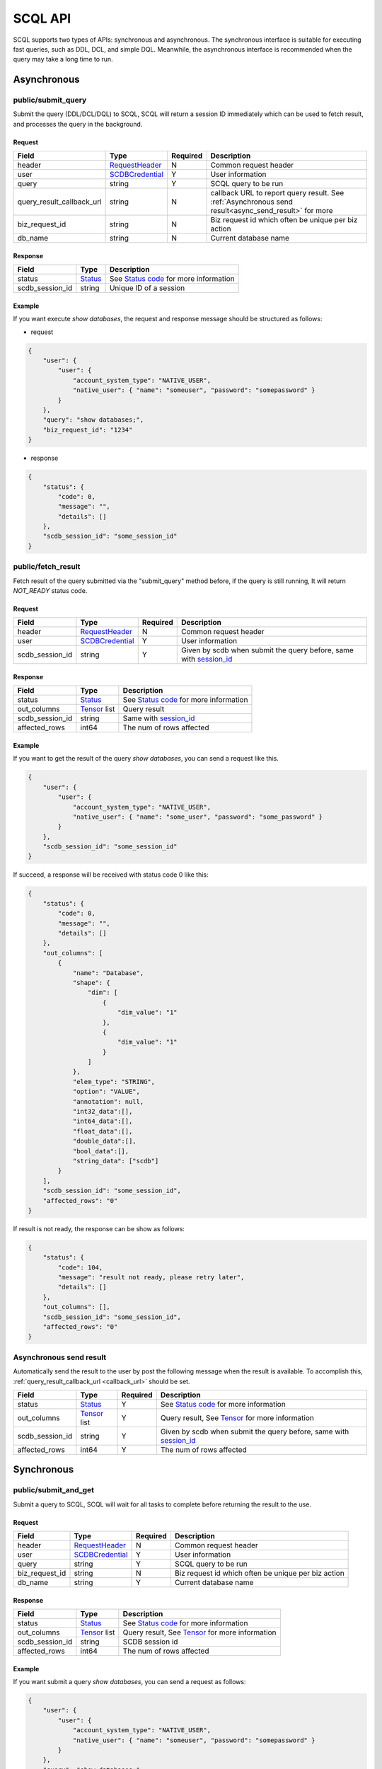 ========
SCQL API
========

SCQL supports two types of APIs: synchronous and asynchronous. The synchronous interface is suitable for executing fast queries, such as DDL, DCL, and simple DQL. 
Meanwhile, the asynchronous interface is recommended when the query may take a long time to run.

.. _async_api:

Asynchronous
============

.. _submit_query:

public/submit_query
-------------------

Submit the query (DDL/DCL/DQL) to SCQL, SCQL will return a session ID immediately which can be used to fetch result, and processes the query in the background.

Request
^^^^^^^

+----------------------------+-----------------+----------+-------------------------------------------------------------------------------------------------------+
| Field                      | Type            | Required | Description                                                                                           |
+============================+=================+==========+=======================================================================================================+
| header                     | RequestHeader_  | N        | Common request header                                                                                 |
+----------------------------+-----------------+----------+-------------------------------------------------------------------------------------------------------+
| user                       | SCDBCredential_ | Y        | User information                                                                                      |
+----------------------------+-----------------+----------+-------------------------------------------------------------------------------------------------------+
| query                      | string          | Y        | SCQL query to be run                                                                                  |
+----------------------------+-----------------+----------+-------------------------------------------------------------------------------------------------------+
| .. _callback_url:          |                 |          |                                                                                                       |
|                            | string          | N        | callback URL to report query result. See :ref:`Asynchronous send result<async_send_result>` for more  |
| query_result_callback_url  |                 |          |                                                                                                       |
+----------------------------+-----------------+----------+-------------------------------------------------------------------------------------------------------+
| biz_request_id             | string          | N        | Biz request id which often be unique per biz action                                                   |
+----------------------------+-----------------+----------+-------------------------------------------------------------------------------------------------------+
| db_name                    | string          | N        | Current database name                                                                                 |
+----------------------------+-----------------+----------+-------------------------------------------------------------------------------------------------------+

Response 
^^^^^^^^

+-----------------+---------+-----------------------------------------+
|      Field      |  Type   |               Description               |
+=================+=========+=========================================+
| status          | Status_ | See `Status code`_ for more information |
+-----------------+---------+-----------------------------------------+
| .. _session_id: |         |                                         |
|                 | string  | Unique ID of a session                  |
| scdb_session_id |         |                                         |
+-----------------+---------+-----------------------------------------+


Example
^^^^^^^^

If you want execute `show databases`, the request and response message should be structured as follows:

* request

.. code-block:: javascript

    {
        "user": {
            "user": {
                "account_system_type": "NATIVE_USER",
                "native_user": { "name": "someuser", "password": "somepassword" }
            }
        },
        "query": "show databases;",
        "biz_request_id": "1234"
    }

* response

.. code-block:: javascript

    {
        "status": {
            "code": 0,
            "message": "",
            "details": []
        },
        "scdb_session_id": "some_session_id"
    }

.. _fetch_result:

public/fetch_result
---------------------

Fetch result of the query submitted via the "submit_query" method before, if the query is still running, It will return `NOT_READY` status code.

Request
^^^^^^^

+-----------------+-----------------+----------+-------------------------------------------------------------------+
| Field           | Type            | Required | Description                                                       |
+=================+=================+==========+===================================================================+
| header          | RequestHeader_  | N        | Common request header                                             |
+-----------------+-----------------+----------+-------------------------------------------------------------------+
| user            | SCDBCredential_ | Y        | User information                                                  |
+-----------------+-----------------+----------+-------------------------------------------------------------------+
| scdb_session_id | string          | Y        | Given by scdb when submit the query before, same with session_id_ |
+-----------------+-----------------+----------+-------------------------------------------------------------------+

Response
^^^^^^^^

+-------------------+--------------------+-----------------------------------------+
| Field             | Type               | Description                             |
+===================+====================+=========================================+
| status            | Status_            | See `Status code`_ for more information |
+-------------------+--------------------+-----------------------------------------+
| out_columns       | Tensor_ list       | Query result                            |
+-------------------+--------------------+-----------------------------------------+
| scdb_session_id   | string             | Same with session_id_                   |
+-------------------+--------------------+-----------------------------------------+
| affected_rows     | int64              | The num of rows affected                |
+-------------------+--------------------+-----------------------------------------+

Example
^^^^^^^^

If you want to get the result of the query `show databases`, you can send a request like this.

.. code-block:: javascript

    {
        "user": {
            "user": {
                "account_system_type": "NATIVE_USER",
                "native_user": { "name": "some_user", "password": "some_password" }
            }
        },
        "scdb_session_id": "some_session_id"
    }


If succeed, a response will be received with status code 0 like this:

.. code-block:: javascript

    {
        "status": {
            "code": 0,
            "message": "",
            "details": []
        },
        "out_columns": [
            {
                "name": "Database",
                "shape": {
                    "dim": [
                        {
                            "dim_value": "1"
                        },
                        {
                            "dim_value": "1"
                        }
                    ]
                },
                "elem_type": "STRING",
                "option": "VALUE",
                "annotation": null,
                "int32_data":[],
                "int64_data":[],
                "float_data":[],
                "double_data":[],
                "bool_data":[],
                "string_data": ["scdb"]
            }
        ],
        "scdb_session_id": "some_session_id",
        "affected_rows": "0"
    }

If result is not ready, the response can be show as follows:

.. code-block:: javascript

    {
        "status": {
            "code": 104,
            "message": "result not ready, please retry later",
            "details": []
        },
        "out_columns": [],
        "scdb_session_id": "some_session_id",
        "affected_rows": "0"
    }

.. _async_send_result:

Asynchronous send result
------------------------

Automatically send the result to the user by post the following message when the result is available. To accomplish this, :ref:`query_result_callback_url <callback_url>` should be set.

+-------------------+--------------------+----------+-------------------------------------------------------------------+
| Field             | Type               | Required | Description                                                       |
+===================+====================+==========+===================================================================+
| status            | Status_            | Y        | See `Status code`_ for more information                           |
+-------------------+--------------------+----------+-------------------------------------------------------------------+
| out_columns       | Tensor_ list       | Y        | Query result, See Tensor_ for more information                    |
+-------------------+--------------------+----------+-------------------------------------------------------------------+
| scdb_session_id   | string             | Y        | Given by scdb when submit the query before, same with session_id_ |
+-------------------+--------------------+----------+-------------------------------------------------------------------+
| affected_rows     | int64              | Y        | The num of rows affected                                          |
+-------------------+--------------------+----------+-------------------------------------------------------------------+

.. _sync_api:

Synchronous
===========

.. _submit_and_get:

public/submit_and_get
---------------------

Submit a query to SCQL, SCQL will wait for all tasks to complete before returning the result to the use. 

Request
^^^^^^^

+----------------+-----------------+----------+-----------------------------------------------------+
| Field          | Type            | Required | Description                                         |
+================+=================+==========+=====================================================+
| header         | RequestHeader_  | N        | Common request header                               |
+----------------+-----------------+----------+-----------------------------------------------------+
| user           | SCDBCredential_ | Y        | User information                                    |
+----------------+-----------------+----------+-----------------------------------------------------+
| query          | string          | Y        | SCQL query to be run                                |
+----------------+-----------------+----------+-----------------------------------------------------+
| biz_request_id | string          | N        | Biz request id which often be unique per biz action |
+----------------+-----------------+----------+-----------------------------------------------------+
| db_name        | string          | Y        | Current database name                               |
+----------------+-----------------+----------+-----------------------------------------------------+

Response
^^^^^^^^

+-----------------+--------------+--------------------------------------------------+
| Field           | Type         | Description                                      |
+=================+==============+==================================================+
| status          | Status_      | See `Status code`_ for more information          |
+-----------------+--------------+--------------------------------------------------+
| out_columns     | Tensor_ list | Query result, See `Tensor`_ for more information |
+-----------------+--------------+--------------------------------------------------+
| scdb_session_id | string       | SCDB session id                                  |
+-----------------+--------------+--------------------------------------------------+
| affected_rows   | int64        | The num of rows affected                         |
+-----------------+--------------+--------------------------------------------------+


Example
^^^^^^^^

If you want submit a query `show databases`, you can send a request as follows:

.. code-block:: javascript

    {
        "user": {
            "user": {
                "account_system_type": "NATIVE_USER",
                "native_user": { "name": "someuser", "password": "somepassword" }
            }
        },
        "query": "show databases;",
        "biz_request_id": "1234",
        "db_name": "scdb"
    }

If successful, a response will be received like this:

.. code-block:: javascript

    {
        "status": {
            "code": 0,
            "message": "",
            "details": []
        },
        "out_columns": [
            {
                "name": "Database",
                "shape": {
                    "dim": [
                        {
                            "dim_value": "1"
                        },
                        {
                            "dim_value": "1"
                        }
                    ]
                },
                "elem_type": "STRING",
                "option": "VALUE",
                "annotation": null,
                "int32_data":[],
                "int64_data":[],
                "float_data":[],
                "double_data":[],
                "bool_data":[],
                "string_data": ["scdb"]
            }
        ],
        "scdb_session_id": "some_session_id",
        "affected_rows": "0"
    }

Message Structure
=================

RequestHeader
-------------

+----------------+---------------------+----------+--------------------------------------------------+
| Field          | Type                | Required | Description                                      |
+================+=====================+==========+==================================================+
| custom_headers | map<string, string> | Y        | Custom headers used to record custom information |
+----------------+---------------------+----------+--------------------------------------------------+


.. _scdb_credential:

SCDBCredential
--------------

+-----------+--------+----------+----------------------------------------------+
| Field     | Type   | Required | Description                                  |
+===========+========+==========+==============================================+
| user      | User_  | Y        | User information, contains password and name |
+-----------+--------+----------+----------------------------------------------+

User
^^^^

+---------------------+--------------------+----------+-------------------------+
| Field               | Type               | Required | Description             |
+=====================+====================+==========+=========================+
| account_system_type | AccountSystemType_ | Y        | Account Type            |
+---------------------+--------------------+----------+-------------------------+
| native_user         | NativeUser_        | Y        | Native user information |
+---------------------+--------------------+----------+-------------------------+

NativeUser
""""""""""

+----------+--------+----------+------------------+
| Field    | Type   | Required | Description      |
+==========+========+==========+==================+
| name     | string | Y        | name of user     |
+----------+--------+----------+------------------+
| password | string | Y        | password of user |
+----------+--------+----------+------------------+

Tensor
------

+-------------+--------------------+----------+--------------------------------------------------------------------------------------+
| Field       | Type               | Required | Description                                                                          |
+=============+====================+==========+======================================================================================+
| name        | string             | Y        | Tensor name                                                                          |
+-------------+--------------------+----------+--------------------------------------------------------------------------------------+
| shape       | TensorShape_       | Y        | It's normally [M] (a vector with M elements)                                         |
+-------------+--------------------+----------+--------------------------------------------------------------------------------------+
| elem_type   | PrimitiveDataType_ | Y        | The data type of the value data in tensor                                            |
+-------------+--------------------+----------+--------------------------------------------------------------------------------------+
| option      | TensorOptions_     | Y        | Tensor options                                                                       |
+-------------+--------------------+----------+--------------------------------------------------------------------------------------+
| annotation  | TensorAnnotation_  | N        | Carries physical status information, It MUST be there if the <option> is "Reference" |
+-------------+--------------------+----------+--------------------------------------------------------------------------------------+
| int32_data  | int32 list         | N        | The value data in tensor, for int8, int16, int32 data types                          |
+-------------+--------------------+----------+--------------------------------------------------------------------------------------+
| int64_data  | int64 list         | N        | The value data in tensor, for int64 and timestamp data types                         |
+-------------+--------------------+----------+--------------------------------------------------------------------------------------+
| float_data  | float list         | N        | The value data in tensor, for float32 data type                                      |
+-------------+--------------------+----------+--------------------------------------------------------------------------------------+
| double_data | double list        | N        | The value data in tensor, for float64 data type                                      |
+-------------+--------------------+----------+--------------------------------------------------------------------------------------+
| bool_data   | bool list          | N        | The value data in tensor, for bool data type                                         |
+-------------+--------------------+----------+--------------------------------------------------------------------------------------+
| string_data | string list        | N        | The value data in tensor, for string and datetime data types                         |
+-------------+--------------------+----------+--------------------------------------------------------------------------------------+

TensorShape
^^^^^^^^^^^

+-------+-----------------------------+----------+-------------+
| Field | Type                        | Required | Description |
+=======+=============================+==========+=============+
| dim   | TensorShape_Dimension_ list | Y        |             |
+-------+-----------------------------+----------+-------------+

TensorShape_Dimension
"""""""""""""""""""""

TensorShape_Dimension could be dim_value or dim_param.

+-----------+--------+
| Field     | Type   |
+===========+========+
| dim_value | int64  |
+-----------+--------+
| dim_param | string |
+-----------+--------+

TensorAnnotation
^^^^^^^^^^^^^^^^

+--------+---------------+----------+------------------+
| Field  | Type          | Required | Description      |
+========+===============+==========+==================+
| status | TensorStatus_ | Y        | Status of tensor |
+--------+---------------+----------+------------------+


Status
------

+----------+-------------------+----------+--------------------------------------------------------------------------+
| Field    | Type              | Required | Description                                                              |
+==========+===================+==========+==========================================================================+
| code     | int32             | Y        | The status code, see `Status code`_ for more information                 |
+----------+-------------------+----------+--------------------------------------------------------------------------+
| Messages | string            | N        | Message for recording the error information                              |
+----------+-------------------+----------+--------------------------------------------------------------------------+
| details  | protobuf.Any list | N        | A list of messages that carry the additional supplementary error details |
+----------+-------------------+----------+--------------------------------------------------------------------------+


Enum Values
===========

AccountSystemType
-----------------

+-------------+--------+----------------------+
| Name        | Number | Description          |
+=============+========+======================+
| UNKNOWN     | 0      | Unknown account type |
+-------------+--------+----------------------+
| NATIVE_USER | 1      | Native user type     |
+-------------+--------+----------------------+


PrimitiveDataType
-----------------

+-----------------------------+--------+----------------------------------------------------------------------------------------------+
| Name                        | Number | Description                                                                                  |
+=============================+========+==============================================================================================+
| PrimitiveDataType_UNDEFINED | 0      | undefined data type                                                                          |
+-----------------------------+--------+----------------------------------------------------------------------------------------------+
| INT8                        | 1      | the 8-bit signed integer type                                                                |
+-----------------------------+--------+----------------------------------------------------------------------------------------------+
| INT16                       | 2      | the 16-bit signed integer type                                                               |
+-----------------------------+--------+----------------------------------------------------------------------------------------------+
| INT32                       | 3      | the 32-bit signed integer type                                                               |
+-----------------------------+--------+----------------------------------------------------------------------------------------------+
| INT64                       | 4      | the 64-bit signed integer type                                                               |
+-----------------------------+--------+----------------------------------------------------------------------------------------------+
| FLOAT32                     | 5      | the 32-bit binary floating point type                                                        |
+-----------------------------+--------+----------------------------------------------------------------------------------------------+
| FLOAT64                     | 6      | the 64-bit binary floating point type                                                        |
+-----------------------------+--------+----------------------------------------------------------------------------------------------+
| BOOL                        | 7      | the bool data type                                                                           |
+-----------------------------+--------+----------------------------------------------------------------------------------------------+
| STRING                      | 8      | the string data type                                                                         |
+-----------------------------+--------+----------------------------------------------------------------------------------------------+
| DATETIME                    | 9      | see `datetime in mysql <https://dev.mysql.com/doc/refman/8.0/en/datetime.html>`_ to get more |
+-----------------------------+--------+----------------------------------------------------------------------------------------------+
| TIMESTAMP                   | 10     | seconds since '1970-01-01 00:00:00' UTC                                                      |
+-----------------------------+--------+----------------------------------------------------------------------------------------------+

TensorOptions
-------------

+-----------+--------+---------------------------------+
| Name      | Number | Description                     |
+===========+========+=================================+
| VALUE     | 0      | A tensor with data              |
+-----------+--------+---------------------------------+
| REFERENCE | 1      | A tensor with reference (URI)   |
+-----------+--------+---------------------------------+
| VARIABLE  | 2      | A tensor variable (declaration) |
+-----------+--------+---------------------------------+

TensorStatus
------------

+----------------------+--------+----------------------------------------------------------------------+
| Name                 | Number | Description                                                          |
+======================+========+======================================================================+
| TENSORSTATUS_UNKNOWN | 0      | Unknown                                                              |
+----------------------+--------+----------------------------------------------------------------------+
| TENSORSTATUS_PRIVATE | 1      | Private                                                              |
+----------------------+--------+----------------------------------------------------------------------+
| TENSORSTATUS_SECRET  | 2      | Secret, usually in the form of secret sharing                        |
+----------------------+--------+----------------------------------------------------------------------+
| TENSORSTATUS_CIPHER  | 3      | Ciphertext, usually in the form of homomorphic encryption ciphertext |
+----------------------+--------+----------------------------------------------------------------------+
| TENSORSTATUS_PUBLIC  | 4      | Public                                                               |
+----------------------+--------+----------------------------------------------------------------------+

Status code
===========

+------------+-------------------------------------+---------------------------------------------------+
| Error code | Status Code                         | Description                                       |
+============+=====================================+===================================================+
| 0          | Code_OK                             | Success                                           |
+------------+-------------------------------------+---------------------------------------------------+
| 100        | Code_BAD_REQUEST                    | Invalid request body                              |
+------------+-------------------------------------+---------------------------------------------------+
| 101        | Code_UNAUTHENTICATED                | User authentication failed                        |
+------------+-------------------------------------+---------------------------------------------------+
| 102        | Code_SQL_PARSE_ERROR                | Invalid SCQL statement                            |
+------------+-------------------------------------+---------------------------------------------------+
| 103        | Code_INVALID_ARGUMENT               | Invalid parameter in Request                      |
+------------+-------------------------------------+---------------------------------------------------+
| 104        | Code_NOT_READY                      | Result not ready                                  |
+------------+-------------------------------------+---------------------------------------------------+
| 131        | Code_DDL_PERMISSION_DENIED          | User does not have permission to execute the DDL  |
+------------+-------------------------------------+---------------------------------------------------+
| 140        | Code_NOT_FOUND                      | General not found error                           |
+------------+-------------------------------------+---------------------------------------------------+
| 141        | Code_SESSION_NOT_FOUND              | SCDB session not found                            |
+------------+-------------------------------------+---------------------------------------------------+
| 160        | Code_CCL_CHECK_FAILED               | Query CCL check failed                            |
+------------+-------------------------------------+---------------------------------------------------+
| 201        | Code_STORAGE_ERROR                  | SCDB DB error                                     |
+------------+-------------------------------------+---------------------------------------------------+
| 300        | Code_INTERNAL                       | Server Internal Error                             |
+------------+-------------------------------------+---------------------------------------------------+
| 320        | Code_UNKNOWN_ENGINE_ERROR           | Unknown error occurs in Engine                    |
+------------+-------------------------------------+---------------------------------------------------+
| 332        | Code_ENGINE_RUNSQL_ERROR            | Unknown error occurs in Engine during RunSQL      |
+------------+-------------------------------------+---------------------------------------------------+
| 340        | Code_NOT_SUPPORTED                  | Feature not supported                             |
+------------+-------------------------------------+---------------------------------------------------+


